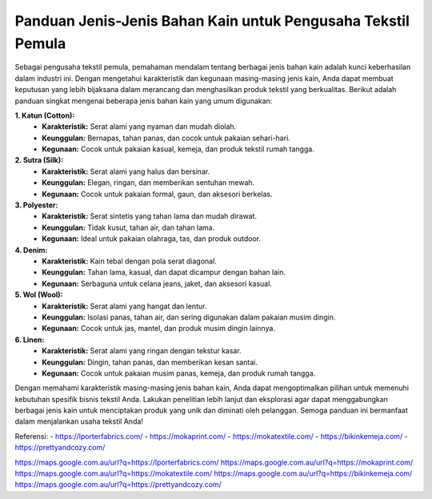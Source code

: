 **Panduan Jenis-Jenis Bahan Kain untuk Pengusaha Tekstil Pemula**
===================================

Sebagai pengusaha tekstil pemula, pemahaman mendalam tentang berbagai jenis bahan kain adalah kunci keberhasilan dalam industri ini. Dengan mengetahui karakteristik dan kegunaan masing-masing jenis kain, Anda dapat membuat keputusan yang lebih bijaksana dalam merancang dan menghasilkan produk tekstil yang berkualitas. Berikut adalah panduan singkat mengenai beberapa jenis bahan kain yang umum digunakan:

**1. Katun (Cotton):**
   - **Karakteristik:** Serat alami yang nyaman dan mudah diolah.
   - **Keunggulan:** Bernapas, tahan panas, dan cocok untuk pakaian sehari-hari.
   - **Kegunaan:** Cocok untuk pakaian kasual, kemeja, dan produk tekstil rumah tangga.

**2. Sutra (Silk):**
   - **Karakteristik:** Serat alami yang halus dan bersinar.
   - **Keunggulan:** Elegan, ringan, dan memberikan sentuhan mewah.
   - **Kegunaan:** Cocok untuk pakaian formal, gaun, dan aksesori berkelas.

**3. Polyester:**
   - **Karakteristik:** Serat sintetis yang tahan lama dan mudah dirawat.
   - **Keunggulan:** Tidak kusut, tahan air, dan tahan lama.
   - **Kegunaan:** Ideal untuk pakaian olahraga, tas, dan produk outdoor.

**4. Denim:**
   - **Karakteristik:** Kain tebal dengan pola serat diagonal.
   - **Keunggulan:** Tahan lama, kasual, dan dapat dicampur dengan bahan lain.
   - **Kegunaan:** Serbaguna untuk celana jeans, jaket, dan aksesori kasual.

**5. Wol (Wool):**
   - **Karakteristik:** Serat alami yang hangat dan lentur.
   - **Keunggulan:** Isolasi panas, tahan air, dan sering digunakan dalam pakaian musim dingin.
   - **Kegunaan:** Cocok untuk jas, mantel, dan produk musim dingin lainnya.

**6. Linen:**
   - **Karakteristik:** Serat alami yang ringan dengan tekstur kasar.
   - **Keunggulan:** Dingin, tahan panas, dan memberikan kesan santai.
   - **Kegunaan:** Cocok untuk pakaian musim panas, kemeja, dan produk rumah tangga.

Dengan memahami karakteristik masing-masing jenis bahan kain, Anda dapat mengoptimalkan pilihan untuk memenuhi kebutuhan spesifik bisnis tekstil Anda. Lakukan penelitian lebih lanjut dan eksplorasi agar dapat menggabungkan berbagai jenis kain untuk menciptakan produk yang unik dan diminati oleh pelanggan. Semoga panduan ini bermanfaat dalam menjalankan usaha tekstil Anda!

Referensi:
- https://lporterfabrics.com/
- https://mokaprint.com/
- https://mokatextile.com/
- https://bikinkemeja.com/
- https://prettyandcozy.com/

https://maps.google.com.au/url?q=https://lporterfabrics.com/
https://maps.google.com.au/url?q=https://mokaprint.com/
https://maps.google.com.au/url?q=https://mokatextile.com/
https://maps.google.com.au/url?q=https://bikinkemeja.com/
https://maps.google.com.au/url?q=https://prettyandcozy.com/

